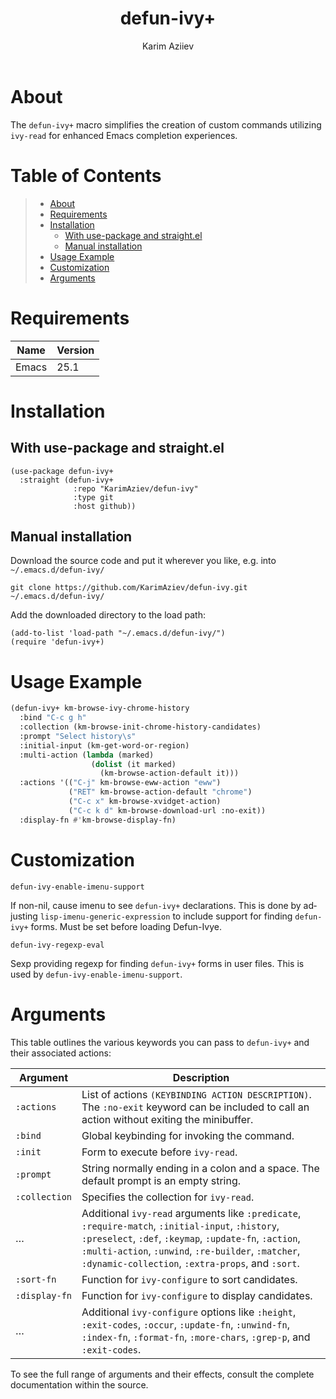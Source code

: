 #+TITLE: defun-ivy+
#+AUTHOR: Karim Aziiev
#+EMAIL: karim.aziiev@gmail.com
#+LANGUAGE: en
#+OPTIONS: ^:nil tags:nil num:nil

* About

The =defun-ivy+= macro simplifies the creation of custom commands utilizing =ivy-read= for enhanced Emacs completion experiences.

* Table of Contents                                       :TOC_2_gh:QUOTE:
#+BEGIN_QUOTE
- [[#about][About]]
- [[#requirements][Requirements]]
- [[#installation][Installation]]
  - [[#with-use-package-and-straightel][With use-package and straight.el]]
  - [[#manual-installation][Manual installation]]
- [[#usage-example][Usage Example]]
- [[#customization][Customization]]
- [[#arguments][Arguments]]
#+END_QUOTE

* Requirements

| Name  | Version |
|-------+---------|
| Emacs |    25.1 |


* Installation

** With use-package and straight.el
#+begin_src elisp :eval no
(use-package defun-ivy+
  :straight (defun-ivy+
              :repo "KarimAziev/defun-ivy"
              :type git
              :host github))
#+end_src

** Manual installation

Download the source code and put it wherever you like, e.g. into =~/.emacs.d/defun-ivy/=

#+begin_src shell :eval no
git clone https://github.com/KarimAziev/defun-ivy.git ~/.emacs.d/defun-ivy/
#+end_src

Add the downloaded directory to the load path:

#+begin_src elisp :eval no
(add-to-list 'load-path "~/.emacs.d/defun-ivy/")
(require 'defun-ivy+)
#+end_src


* Usage Example

#+BEGIN_SRC emacs-lisp
(defun-ivy+ km-browse-ivy-chrome-history
  :bind "C-c g h"
  :collection (km-browse-init-chrome-history-candidates)
  :prompt "Select history\s"
  :initial-input (km-get-word-or-region)
  :multi-action (lambda (marked)
                  (dolist (it marked)
                    (km-browse-action-default it)))
  :actions '(("C-j" km-browse-eww-action "eww")
             ("RET" km-browse-action-default "chrome")
             ("C-c x" km-browse-xvidget-action)
             ("C-c k d" km-browse-download-url :no-exit))
  :display-fn #'km-browse-display-fn)
#+END_SRC

* Customization

**** ~defun-ivy-enable-imenu-support~
If non-nil, cause imenu to see =defun-ivy+= declarations. This is done by adjusting =lisp-imenu-generic-expression= to include support for finding =defun-ivy+= forms. Must be set before loading Defun-Ivye.
**** ~defun-ivy-regexp-eval~
Sexp providing regexp for finding =defun-ivy+= forms in user files. This is used by =defun-ivy-enable-imenu-support=.


* Arguments

This table outlines the various keywords you can pass to =defun-ivy+= and their associated actions:

| Argument      | Description                                                                                                                                                                                                                                                             |
|---------------+-------------------------------------------------------------------------------------------------------------------------------------------------------------------------------------------------------------------------------------------------------------------------|
| =:actions=    | List of actions =(KEYBINDING ACTION DESCRIPTION)=. The =:no-exit= keyword can be included to call an action without exiting the minibuffer.                                                                                                                             |
| =:bind=       | Global keybinding for invoking the command.                                                                                                                                                                                                                             |
| =:init=       | Form to execute before =ivy-read=.                                                                                                                                                                                                                                      |
| =:prompt=     | String normally ending in a colon and a space. The default prompt is an empty string.                                                                                                                                                                                   |
| =:collection= | Specifies the collection for =ivy-read=.                                                                                                                                                                                                                                |
| ...           | Additional =ivy-read= arguments like =:predicate=, =:require-match=, =:initial-input=, =:history=, =:preselect=, =:def=, =:keymap=, =:update-fn=, =:action=, =:multi-action=, =:unwind=, =:re-builder=, =:matcher=, =:dynamic-collection=, =:extra-props=, and =:sort=. |
| =:sort-fn=    | Function for =ivy-configure= to sort candidates.                                                                                                                                                                                                                        |
| =:display-fn= | Function for =ivy-configure= to display candidates.                                                                                                                                                                                                                     |
| ...           | Additional =ivy-configure= options like =:height=, =:exit-codes=, =:occur=, =:update-fn=, =:unwind-fn=, =:index-fn=, =:format-fn=, =:more-chars=, =:grep-p=, and =:exit-codes=.                                                                                         |

To see the full range of arguments and their effects, consult the complete documentation within the source.
